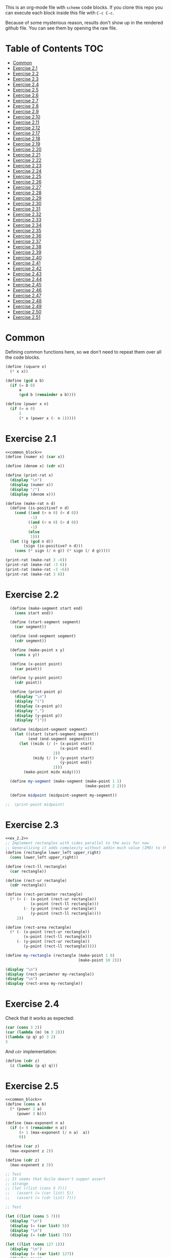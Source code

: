 #+PROPERTY: header-args    :exports both
This is an org-mode file with ~scheme~ code blocks. If you clone this repo you can execute each block inside this file with ~C-c C-c~.

Because of some mysterious reason, results don't show up in the rendered github file. You can see them by opening the raw file.

* Table of Contents :TOC:
- [[#common][Common]]
- [[#exercise-21][Exercise 2.1]]
- [[#exercise-22][Exercise 2.2]]
- [[#exercise-23][Exercise 2.3]]
- [[#exercise-24][Exercise 2.4]]
- [[#exercise-25][Exercise 2.5]]
- [[#exercise-26][Exercise 2.6]]
- [[#exercise-27][Exercise 2.7]]
- [[#exercise-28][Exercise 2.8]]
- [[#exercise-29][Exercise 2.9]]
- [[#exercise-210][Exercise 2.10]]
- [[#exercise-211][Exercise 2.11]]
- [[#exercise-212][Exercise 2.12]]
- [[#exercise-217][Exercise 2.17]]
- [[#exercise-218][Exercise 2.18]]
- [[#exercise-219][Exercise 2.19]]
- [[#exercise-220][Exercise 2.20]]
- [[#exercise-221][Exercise 2.21]]
- [[#exercise-222][Exercise 2.22]]
- [[#exercise-223][Exercise 2.23]]
- [[#exercise-224][Exercise 2.24]]
- [[#exercise-225][Exercise 2.25]]
- [[#exercise-226][Exercise 2.26]]
- [[#exercise-227][Exercise 2.27]]
- [[#exercise-228][Exercise 2.28]]
- [[#exercise-229][Exercise 2.29]]
- [[#exercise-230][Exercise 2.30]]
- [[#exercise-231][Exercise 2.31]]
- [[#exercise-232][Exercise 2.32]]
- [[#exercise-233][Exercise 2.33]]
- [[#exercise-234][Exercise 2.34]]
- [[#exercise-235][Exercise 2.35]]
- [[#exercise-236][Exercise 2.36]]
- [[#exercise-237][Exercise 2.37]]
- [[#exercise-238][Exercise 2.38]]
- [[#exercise-239][Exercise 2.39]]
- [[#exercise-240][Exercise 2.40]]
- [[#exercise-241][Exercise 2.41]]
- [[#exercise-242][Exercise 2.42]]
- [[#exercise-243][Exercise 2.43]]
- [[#exercise-244][Exercise 2.44]]
- [[#exercise-245][Exercise 2.45]]
- [[#exercise-246][Exercise 2.46]]
- [[#exercise-247][Exercise 2.47]]
- [[#exercise-248][Exercise 2.48]]
- [[#exercise-249][Exercise 2.49]]
- [[#exercise-250][Exercise 2.50]]
- [[#exercise-251][Exercise 2.51]]

* Common

Defining common functions here, so we don't need to repeat them over all the code blocks. 
#+NAME: common_block
#+BEGIN_SRC scheme
  (define (square x)
    (* x x))

  (define (gcd a b)
    (if (= b 0)
        a
        (gcd b (remainder a b))))

  (define (power x n)
    (if (= n 0)
        1
        (* x (power x (- n 1)))))
#+END_SRC


* Exercise 2.1
#+BEGIN_SRC scheme :noweb yes :results output
  <<common_block>>
  (define (numer x) (car x))

  (define (denom x) (cdr x))

  (define (print-rat x)
    (display "\n")
    (display (numer x))
    (display "/")
    (display (denom x)))

  (define (make-rat n d)
    (define (is-positive? n d)
      (cond ((and (> n 0) (< d 0))
             -1)
            ((and (< n 0) (> d 0))
             -1)
            (else
             1)))
    (let ((g (gcd n d))
          (sign (is-positive? n d)))
      (cons (* sign (/ n g)) (* sign (/ d g)))))

  (print-rat (make-rat 3 -6))
  (print-rat (make-rat -3 6))
  (print-rat (make-rat -3 -6))
  (print-rat (make-rat 3 6))

#+END_SRC

#+RESULTS:
: 
: -1/2
: -1/2
: 1/2
: 1/2

* Exercise 2.2

#+NAME: ex_2.2
#+BEGIN_SRC scheme :results output
  (define (make-segment start end)
    (cons start end))

  (define (start-segment segment)
    (car segment))

  (define (end-segment segment)
    (cdr segment))

  (define (make-point x y)
    (cons x y))

  (define (x-point point)
    (car point))

  (define (y-point point)
    (cdr point))

  (define (print-point p)
    (display "\n")
    (display "(")
    (display (x-point p))
    (display ",")
    (display (y-point p))
    (display ")"))

  (define (midpoint-segment segment)
    (let ((start (start-segment segment))
          (end (end-segment segment)))
      (let ((midx (/ (+ (x-point start)
                        (x-point end))
                     2))
            (midy (/ (+ (y-point start)
                        (y-point end))
                     2)))
        (make-point midx midy))))

  (define my-segment (make-segment (make-point 1 1)
                                   (make-point 2 2)))

  (define midpoint (midpoint-segment my-segment))

;;  (print-point midpoint)
#+END_SRC

#+RESULTS:
: 
: (3/2,3/2)

* Exercise 2.3

#+BEGIN_SRC scheme :noweb yes :results output
  <<ex_2.2>>
  ;; Implement rectangles with sides parallel to the axis for now
  ;; Generalizing it adds complexity without addin much value (IMO) to this exercise
  (define (rectangle lower_left upper_right)
    (cons lower_left upper_right))

  (define (rect-ll rectangle)
    (car rectangle))

  (define (rect-ur rectangle)
    (cdr rectangle))

  (define (rect-perimeter rectangle)
    (* (+ (- (x-point (rect-ur rectangle))
             (x-point (rect-ll rectangle)))
          (- (y-point (rect-ur rectangle))
             (y-point (rect-ll rectangle))))
       2))

  (define (rect-area rectangle)
    (* (- (x-point (rect-ur rectangle))
          (x-point (rect-ll rectangle)))
       (- (y-point (rect-ur rectangle))
          (y-point (rect-ll rectangle)))))

  (define my-rectangle (rectangle (make-point 1 0)
                                  (make-point 10 2)))

  (display "\n")
  (display (rect-perimeter my-rectangle))
  (display "\n")
  (display (rect-area my-rectangle))
#+END_SRC

#+RESULTS:
: 
: 22
: 18

* Exercise 2.4
Check that it works as expected:
#+BEGIN_SRC scheme
(car (cons 3 2))
(car (lambda (m) (m 3 2)))
((lambda (p q) p) 3 2)
3
#+END_SRC

And ~cdr~ implementation:
#+BEGIN_SRC scheme
  (define (cdr z)
    (z (lambda (p q) q)))
#+END_SRC

* Exercise 2.5

#+BEGIN_SRC scheme :noweb yes :results output
  <<common_block>>
  (define (cons a b)
    (* (power 2 a)
       (power 3 b)))

  (define (max-exponent n a)
    (if (= 0 (remainder n a))
        (+ 1 (max-exponent (/ n a)  a))
        0))

  (define (car z)
    (max-exponent z 2))

  (define (cdr z)
    (max-exponent z 3))

  ;; Test
  ;; It seems that Guile doesn't suppor assert
  ;; strange
  ;; (let ((list (cons 5 7)))
  ;;   (assert (= (car list) 5))
  ;;   (assert (= (cdr list) 7)))

  ;; Test

  (let ((list (cons 5 7)))
    (display "\n")
    (display (= (car list) 5))
    (display "\n")
    (display (= (cdr list) 7)))

  (let ((list (cons 127 1)))
    (display "\n")
    (display (= (car list) 127))
    (display "\n")
    (display (= (cdr list) 1)))

  (let ((list (cons 21 32)))
    (display "\n")
    (display (= (car list) 21))
    (display "\n")
    (display (= (cdr list) 32)))
#+END_SRC

#+RESULTS:
: 
: #t
: #t
: #t
: #t
: #t
: #t

* Exercise 2.6

Let's start by evaluating ~(add-1 zero)~
#+BEGIN_SRC scheme
(add-1 zero)
(lambda (f) (lambda (x) (f ((zero f) x))))
#+END_SRC

And evaluating ~(zero f)~

#+BEGIN_SRC scheme
(zero f)
(lambda (f) (lambda (x) x))
(lambda (x) x)
#+END_SRC

Substituting:

#+BEGIN_SRC scheme
(lambda (f) (lambda (x) (f x)))
#+END_SRC

So one is:
#+BEGIN_SRC scheme
(define one (lambda (f) (lambda (x) (f x))))
#+END_SRC

Similarly if we evaluate ~(add-1 1)~, the number two will be:

#+BEGIN_SRC scheme
(define two (lambda (f) (lambda (x) (f (f x)))))
#+END_SRC

We can see that a number N is defined by a lambda expression in which a lambda function is applied N times to another lambda expression.

* Exercise 2.7
#+NAME: ex_2.7
#+BEGIN_SRC scheme
  (define (make-interval a b)
    (cons a b))

  (define (upper-bound interval)
    (cdr interval))

  (define (lower-bound interval)
    (car interval))

  (define (add-interval x y)
    (make-interval (+ (lower-bound x) (lower-bound y))
                   (+ (upper-bound x) (upper-bound y))))

  (define (mul-interval x y)
    (let ((p1 (* (lower-bound x) (lower-bound y)))
          (p2 (* (lower-bound x) (upper-bound y)))
          (p3 (* (upper-bound x) (lower-bound y)))
          (p4 (* (upper-bound x) (upper-bound y))))
      (make-interval (min p1 p2 p3 p4)
                     (max p1 p2 p3 p4))))

  (define (div-interval x y)
    (mul-interval x
                  (make-interval (/ 1.0 (upper-bound y))
                                 (/ 1.0 (lower-bound y)))))
#+END_SRC

#+RESULTS: ex_2.7
: #<unspecified>

* Exercise 2.8

#+BEGIN_SRC scheme :noweb yes :results output
  <<ex_2.7>>
  (define (sub-interval x y)
    (make-interval (- (lower-bound x) (upper-bound y))
                   (- (upper-bound x) (lower-bound y))))

  (display (sub-interval (make-interval 3 4)
                         (make-interval 0 2)))
#+END_SRC

#+RESULTS:
: (1 . 4)

* Exercise 2.9

In the case of addition and substraction, let's say we have two intervals: ~[x1, x2], [y1, y2]~

#+BEGIN_SRC
z = x + y = [x1+y1, x2+y2]
z2-z1 = x2-x1 + y2-y1 = width 1 + width 2

z = x - y = [x1-y2, x2-y1]
z2-z1 = x2-x1 + y2-y1 = width 1 + width 2
#+END_SRC

If it were a function of only the widths for multiplication and division, we would expect the resulting width to be the same for operations with same width input. We see that's not the case.

#+BEGIN_SRC scheme :noweb yes :results output
  <<ex_2.7>>

  (display "Mult\n")
  (display (mul-interval (make-interval 0 3)
                         (make-interval 2 7)))
  (display "\n")
  (display (mul-interval (make-interval 10 13)
                         (make-interval 0 5)))
  (display "\n")
  (display "Div\n")
  (display (div-interval (make-interval 1 3)
                         (make-interval 2 7)))
  (display "\n")
  (display (div-interval (make-interval 10 12)
                         (make-interval 1 6)))
#+END_SRC

#+RESULTS:
: Mult
: (0 . 21)
: (0 . 65)
: Div
: (0.14285714285714285 . 1.5)
: (1.6666666666666665 . 12.0)

* Exercise 2.10
#+BEGIN_SRC scheme :noweb yes :results output
  <<ex_2.7>>
  (define (div-interval x y)
    (if (< (* (lower-bound y) (upper-bound y)) 
           0)
        (error "Interval contains 0")
        (mul-interval x
                      (make-interval (/ 1.0 (upper-bound y))
                                     (/ 1.0 (lower-bound y))))))

  (display (div-interval (make-interval 10 12)
                         (make-interval 1 6)))
  (display "\n")
  (display (div-interval (make-interval 10 12)
                         (make-interval -2 6)))


#+END_SRC

#+RESULTS:
: ice-9/boot-9.scm:1669:16: In procedure raise-exception:
: Interval contains 0
: 
: Entering a new prompt.  Type `,bt' for a backtrace or `,q' to continue.
: scheme@(guile-user) [1]> 

* Exercise 2.11
We can construct a table with all the different possibilities. Here 0 means >= 0, 1 means < 0

| xl | xh | yl | yh |
|----+----+----+----|
|  0 |  0 |  0 |  0 |
|  0 |  0 |  0 |  1 |
|  0 |  0 |  1 |  0 |
|  0 |  0 |  1 |  1 |
|  0 |  1 |  0 |  0 |
|  0 |  1 |  0 |  1 |
|  0 |  1 |  1 |  0 |
|  0 |  1 |  1 |  1 |
|  1 |  0 |  0 |  0 |
|  1 |  0 |  0 |  1 |
|  1 |  0 |  1 |  0 |
|  1 |  0 |  1 |  1 |
|  1 |  1 |  0 |  0 |
|  1 |  1 |  0 |  1 |
|  1 |  1 |  1 |  0 |
|  1 |  1 |  1 |  1 |

But we have 16 cases, not 9 as Ben suggested. If we assume that the lower bound of an interval is less than the upper bound (which we have been doing so far), we can eliminate some of this cases, ending up with 9:

| xl | xh | yl | yh |
|----+----+----+----|
|  0 |  0 |  0 |  0 |
|  0 |  0 |  1 |  0 |
|  0 |  0 |  1 |  1 |
|  1 |  0 |  0 |  0 |
|  1 |  0 |  1 |  0 |
|  1 |  0 |  1 |  1 |
|  1 |  1 |  0 |  0 |
|  1 |  1 |  1 |  0 |
|  1 |  1 |  1 |  1 |

Having this, we can now each bound with only two multiplications (one for the lower bound, one for the upper bound), except for the case ~|  1 |  0 |  1 |  0 |~.

In this case need to test two different results for the lower bound, and the upper bound. Our final procedure is:

#+BEGIN_SRC scheme :noweb yes :results output
  <<ex_2.7>>
  (define (mul-interval x y)
    (let ((xl (lower-bound x))
          (xu (upper-bound x))
          (yl (lower-bound y))
          (yu (upper-bound y)))
      (cond ((and (>= xl 0)
                  (>= xu 0)
                  (>= yl 0)
                  (>= yu 0))
             (make-interval (* xl yl) (* xu yu)))
            ((and (>= xl 0)
                  (>= xu 0)
                  (< yl 0)
                  (>= yu 0))
             (make-interval (* xu yl) (* xu yu)))
            ((and (>= xl 0)
                  (>= xu 0)
                  (< yl 0)
                  (< yu 0))
             (make-interval (* xu yl) (* xl yu)))
            ((and (< xl 0)
                  (>= xu 0)
                  (>= yl 0)
                  (>= yu 0))
             (make-interval (* xl yl) (* xu yu)))
            ((and (< xl 0)
                  (>= xu 0)
                  (< yl 0)
                  (>= yu 0))
             (let ((l1 (* xl yu))
                   (l2 (* xu yl))
                   (u1 (* xl yl))
                   (u2 (* xu yu)))
               (make-interval (min l1 l2)
                              (max u1 u2))))
            ((and (< xl 0)
                  (>= xu 0)
                  (< yl 0)
                  (< yu 0))
             (make-interval (* xu yl) (* xl yu)))
            ((and (< xl 0)
                  (< xu 0)
                  (>= yl 0)
                  (>= yu 0))
             (make-interval (* xl yu) (* xu yl)))
            ((and (< xl 0)
                  (< xu 0)
                  (< yl 0)
                  (>= yu 0))
             (make-interval (* xl yu) (* xu yl)))
            ((and (< xl 0)
                  (< xu 0)
                  (< yl 0)
                  (< yu 0))
             (make-interval (* xu yu) (* xl yl))))))

  (display (mul-interval (make-interval -1 10)
                         (make-interval -2 3)))
#+END_SRC

#+RESULTS:
: (-20 . 30)

* Exercise 2.12
#+NAME: ex_2.12
#+BEGIN_SRC scheme :noweb yes
  <<ex_2.7>>
  (define (make-center-width c w)
    (make-interval (- c w) (+ c w)))

  (define (center i)
    (/ (+ (lower-bound i) (upper-bound i)) 2))

  (define (width i)
    (/ (- (upper-bound i) (lower-bound i)) 2))

  (define (make-center-percent c t)
    (make-interval (* c (- 1 (/ t 100)))
                   (* c (+ 1 (/ t 100)))))

  (define (percent i)
    (* (/ (width i) (center i)) 100))
#+END_SRC

* Exercise 2.17
#+BEGIN_SRC scheme
  (define (last-pair list)
    (if (null? (cdr list))
        (car list)
        (last-pair (cdr list))))

  (last-pair (list 23 72 149 34))
#+END_SRC

#+RESULTS:
: 34

* Exercise 2.18

#+BEGIN_SRC scheme 
    (define (reverse items)
      (if (null? items)
          items
          (append (reverse (cdr items)) 
                  (list (car items)))))

  (reverse (list 1 4 9 16 25))
#+END_SRC

#+RESULTS:
| 25 | 16 | 9 | 4 | 1 |

* Exercise 2.19
#+BEGIN_SRC scheme

  (define (except-first-denomination coin-values)
    (cdr coin-values))

  (define (first-denomination coin-values)
    (car coin-values))

  (define (no-more? coin-values)
    (null? coin-values))

  (define (cc amount coin-values)
    (cond ((= amount 0) 1)
          ((or (< amount 0) (no-more? coin-values)) 0)
          (else
           (+ (cc amount
                  (except-first-denomination coin-values))
              (cc (- amount
                     (first-denomination coin-values))
                  coin-values)))))


  (define us-coins (list 50 25 10 5 1))
  (define us-coins-r (list 1 5 10 25 50))

  (define uk-coins (list 100 50 20 10 5 2 1 0.5))



 (cc 100 us-coins)

#+END_SRC

#+RESULTS:
: 292

* Exercise 2.20
Dotted-tail notation. Arbitrary number  of arguments
#+BEGIN_SRC scheme
  (define (same-parity . input)
    (define (same-parity-helper parity result input)
      (cond ((null? input)
             result)
            ((= (remainder (car input) 2) parity)
             (same-parity-helper parity
                                 (append result (list (car input)))
                                 (cdr input)))
            ((same-parity-helper parity
                                 result
                                 (cdr input)))))

    (same-parity-helper (remainder (car input) 2)
                        (list (car input))
                        (cdr input)))
  (same-parity 2 3 4 5 6 7 10)
#+END_SRC

#+RESULTS:
| 2 | 4 | 6 | 10 |

* Exercise 2.21

Without map:
#+BEGIN_SRC scheme
  (define (square-list items)
    (if (null? items)
        '()
        (cons (* (car items) (car items))
              (square-list (cdr items)))))
  (square-list (list 1 2 3 4))
#+END_SRC

#+RESULTS:
| 1 | 4 | 9 | 16 |

With map:
#+BEGIN_SRC scheme
  (define (square-list items)
    (map (lambda (x) (* x x))
         items))
  (square-list (list 1 2 3 4))
#+END_SRC

#+RESULTS:
| 1 | 4 | 9 | 16 |

* Exercise 2.22

The first implementation produces the answer in the reversed order becasue we keep are adding the square car of the list and adding it to the answer, and then iterating over the cdr of the list.

#+BEGIN_SRC scheme
  (define (square x)
    (* x x))
  (define (square-list items)
    (define (iter things answer)
      (if (null? things)
          answer
          (iter (cdr things)
                (cons answer
                      (square (car things))))))
    (iter items '()))
    (square-list (list 1 2 3 4))
#+END_SRC

This will produce:
((((() . 1) . 4) . 9) . 16)

The reason is that now with cons we are not construction a correct list.
In the first iteration we create a pair ('() . 1). Then we make this the first element of the next pair, (('() . 1) . 4), and so on.
This construction has the form:

(cons (cons (cons nil 1) 4) 9)...

When a correct list has the form (abbreviated to 9 elements):
(cons 1 (cons 4 (cons 9 nil))) 

* Exercise 2.23

#+BEGIN_SRC scheme :results output
  (define (for-each proc items)
    (cond ((null? items)
           #t)
          ((proc (car items))
           (for-each proc (cdr items)))))

  (for-each (lambda (x) (display "\n") (display x))
            (list 57 321 88))
#+END_SRC

#+RESULTS:
: 
: 57
: 321
: 88

* Exercise 2.24
Result:
#+BEGIN_SRC 
(1 (2 (3 4)))
#+END_SRC

Box pointer structure
#+BEGIN_SRC 
(1 (2 (3 4))
             +---+---+                  +---+---+     +---+---+
        ---->| * | *-+----------------->| * | *-+---->| * | / |
             +---+---+                  +---+---+     +---+---=
               |                          |             |
               V                          V             V
             +---+                      +---+   (3 4) +---+---+    +---+---+
             | 1 |                      | 2 |     --->| * | *-+--->| * | / |
             +---+                      +---+         +---+---+    +---+---+
                                                        |            |
                                                        V            V
                                                      +---+        +---+
                                                      | 3 |        | 4 |
                                                      +---+        +---+
#+END_SRC

Tree structure
#+BEGIN_SRC 
            (1 (2 (3 4)))
                /\
               /  \
              1  (2 (3 4))
                   /\
                  /  \
                 2  (3 4)
                     /\
                    3  4
#+END_SRC

* Exercise 2.25
#+BEGIN_SRC scheme
(define list1 (list 1 3 (list 5 7) 9))
(car (cdr (car (cdr (cdr list1)))))

(define list2 (list (list 7)))
(car (car list2))

(define list3 (list 1 (list 2 (list 3 (list 4 (list 5 (list 6 7)))))))
(car (cdr (car (cdr (car (cdr (car (cdr (car (cdr (car (cdr list3))))))))))))
#+END_SRC

* Exercise 2.26

#+BEGIN_SRC 
(append x y)
(1 2 3 4 5 6)
#+END_SRC

#+BEGIN_SRC 
(cons x y)
((1 2 3) 4 5 6)
#+END_SRC

#+BEGIN_SRC 
(list x y)
((1 2 3) (4 5 6))
#+END_SRC

* Exercise 2.27

~deep-reverse~ is similar to ~reverse~, from exercise 2.18. The only difference is that if one of the branches is a tree (this is, a pair), we recursively apply it to those elements as well, to reverse them within the subtree.

#+BEGIN_SRC scheme 
  (define (deep-reverse items)
    (cond ((null? items)
           items)
          ((pair? (car items))
           (append (deep-reverse (cdr items)) 
                   (list (deep-reverse (car items)))))
          ((append (deep-reverse (cdr items)) 
                   (list (car items))))))

  (define x (list (list 1 2) (list 3 4) 5 6 ))
  (deep-reverse x)
#+END_SRC

#+RESULTS:
| 6 | 5 | (4 3) | (2 1) |

* Exercise 2.28

#+NAME: fringe
#+BEGIN_SRC scheme
  (define (fringe items)
    (cond ((null? items)
           items)
          ((not (pair? items))
           (list items))
          ((append (fringe (car items))
                   (fringe (cdr items))))))


  (define x (list (list 1 2) (list 3 4)))

  (fringe x)
#+END_SRC
#+RESULTS:
| 1 | 2 | 3 | 4 |

* Exercise 2.29

#+NAME: mobile_basics
#+BEGIN_SRC scheme
  (define (make-mobile left right)
    (list left right))
  (define (make-branch length structure)
    (list length structure))

  (define (left-branch mobile)
    (list-ref mobile 0))
  (define (right-branch mobile)
    (list-ref mobile 1))
  (define (branch-length branch)
    (list-ref branch 0))
  (define (branch-structure branch)
    (list-ref branch 1))

  (define (total-weight mobile)
    (if (not (pair? mobile))
        mobile
        (+ (total-weight (branch-structure (left-branch mobile)))
           (total-weight (branch-structure (right-branch mobile))))))



  (define my-mobile (make-mobile (make-branch 2 3)
                                 (make-branch 1 (make-mobile (make-branch 1 2)
                                                             (make-branch 3 5)))))
  (total-weight my-mobile)

#+END_SRC

#+RESULTS:
: 10

#+BEGIN_SRC scheme :noweb yes :results output
  <<mobile_basics>>

  (define (is-balanced? mobile)  
    (if (not (pair? mobile))
        #t
        (let ((mobile-right-branch (right-branch mobile))
              (mobile-left-branch (left-branch mobile)))
          (and (= (* (total-weight (branch-structure mobile-left-branch))
                     (branch-length mobile-left-branch))
                  (* (total-weight (branch-structure mobile-right-branch))
                     (branch-length mobile-right-branch)))
               (is-balanced? (branch-structure mobile-left-branch))
               (is-balanced? (branch-structure mobile-right-branch))))))

  (define my-mobile (make-mobile (make-branch 2 3)
                                 (make-branch 1 (make-mobile (make-branch 1 2)
                                                             (make-branch 3 5)))))
  (display (is-balanced? my-mobile))

  (define my-mobile-balanced (make-mobile (make-branch 2 3)
                                          (make-branch 1 (make-mobile (make-branch 1 2)
                                                                      (make-branch 0.5 4)))))
  (display "\n")
  (display (is-balanced? my-mobile-balanced))
#+END_SRC

#+RESULTS:
: #f
: #t

If we changed the constructors from ~list~ to ~cons~, we'd need to change the accesors and the pair? check at the programs. Maybe create a ~is-weight?~ procedure so we don't depend on the internal representation of the mobile.

* Exercise 2.30
Direct implementation:
#+BEGIN_SRC scheme
  (define (square-tree tree)
    (cond ((null? tree) '())
          ((not (pair? tree)) (* tree tree))
          (else (cons (square-tree (car tree))
                      (square-tree (cdr tree))))))

  (square-tree
   (list 1
         (list 2 (list 3 4) 5)
         (list 6 7)))
#+END_SRC

#+RESULTS:
| 1 | (4 (9 16) 25) | (36 49) |

Map implementation:
#+BEGIN_SRC scheme
  (define (square-tree tree)
    (map (lambda (sub-tree)
           (if (not (pair? sub-tree))
               (* sub-tree sub-tree)
               (square-tree sub-tree)))
         tree))
  (square-tree
   (list 1
         (list 2 (list 3 4) 5)
         (list 6 7)))

#+END_SRC

#+RESULTS:
| 1 | (4 (9 16) 25) | (36 49) |

* Exercise 2.31
#+BEGIN_SRC scheme
  (define (square x)
    (* x x))
  
(define (tree-map proc tree)
    (map (lambda (sub-tree)
           (if (not (pair? sub-tree))
               (proc sub-tree)
               (tree-map proc sub-tree)))
         tree))


  (define (square-tree tree) (tree-map square tree))
  (square-tree
   (list 1
         (list 2 (list 3 4) 5)
         (list 6 7)))
#+END_SRC

#+RESULTS:
| 1 | (4 (9 16) 25) | (36 49) |

* Exercise 2.32

We start by specifying that the subsets of an empty set, is the empty set: ~(())~

Then, the other insight is that the subsets can be obtained by:
- Getting the subsets of the set minus one element (~let ((rest (substes (cdr s))))...~)
- And adding the element to every subset we obtained (also including the subsets without the element)

For example, let's say que have ~(1 2 3)~

If we find the subsets of ~(2 3)~ we have: ~(() (2) (3) (2 3))~
Now if we add 1 to those subsets ~((1) (1 2) (1 3) (1 2 3))~
Putting all together ~(() (2) (3) (2 3) (1) (1 2) (1 3) (1 2 3))~

#+BEGIN_SRC scheme
  (define (subsets s)
    (if (null? s)
        (list '())
        (let ((rest (subsets (cdr s))))
          (append rest
                  (map
                   (lambda (l) (cons (car s) l))
                   rest)))))

  (subsets (list 1 2 3))
#+END_SRC

#+RESULTS:
|---+---+---|
| 3 |   |   |
| 2 |   |   |
| 2 | 3 |   |
| 1 |   |   |
| 1 | 3 |   |
| 1 | 2 |   |
| 1 | 2 | 3 |

* Exercise 2.33
#+NAME: sequence_procs
#+BEGIN_SRC scheme
  (define (accumulate op initial sequence)
    (if (null? sequence)
        initial
        (op (car sequence)
            (accumulate op initial (cdr sequence)))))

  (define (filter predicate sequence)
    (cond ((null? sequence) '())
          ((predicate (car sequence))
           (cons (car sequence)
                 (filter predicate (cdr sequence))))
          (else (filter predicate (cdr sequence)))))
  (define (enumerate-interval low high)
    (if (> low high)
        '()
        (cons low (enumerate-interval (+ low 1) high))))
#+END_SRC

#+BEGIN_SRC scheme :noweb yes :results output
  <<sequence_procs>>

  (define (map p sequence)
    (accumulate (lambda (x y) (cons (p x) y)) '() sequence))

  (define (append seq1 seq2)
    (accumulate cons seq2 seq1))

  (define (length sequence)
    (accumulate (lambda (x y) (+ y 1)) 0 sequence))

  (display (map (lambda (x) (+ 2 x)) (list 1 2 3)))
  (display "\n")
  (display (append (list 1 2 3) (list 4 5 6)))
  (display "\n")
  (display (length (list 1 2 3 4 5)))

#+END_SRC

#+RESULTS:
: (3 4 5)
: (1 2 3 4 5 6)
: 5

* Exercise 2.34
Evaluate polynomial with Horner's rule:

#+BEGIN_SRC scheme :noweb yes
  <<sequence_procs>>

  (define (horner-eval x coefficient-sequence)
    (accumulate (lambda (this-coeff higher-terms)
                  (+ this-coeff
                     (* x higher-terms)))
                0
                coefficient-sequence))

  ;; 1 + 3x + 5x^3 + x^5 at x = 2
  (horner-eval 2 (list 1 3 0 5 0 1))
#+END_SRC

#+RESULTS:
: 79

* Exercise 2.35

With ~fringe~ (~enumerate-tree~) it's easy to do. Not sure how ~map~ (hint) helps here.

#+BEGIN_SRC scheme :noweb yes
  <<fringe>>
  <<sequence_procs>>
  (define (count-leaves t)
    (accumulate (lambda (x y) (+ 1 y)) 0 (fringe t)))

  (define x (list (list 1 2) (list 3 4)))
  (count-leaves x)
#+END_SRC

#+RESULTS:
: 4

* Exercise 2.36

#+NAME: accumulate-n
#+BEGIN_SRC scheme :noweb yes
  <<sequence_procs>>
  (define (accumulate-n op init seqs)
    (if (null? (car seqs))
        '()
        (cons (accumulate op init (map (lambda (x) (car x))
                                       seqs))
              (accumulate-n op init (map (lambda (x) (cdr x))
                                         seqs)))))


  (define s (list (list 1 2 3) (list 4 5 6) (list 7 8 9) (list 10 11 12)))

  (accumulate-n + 0 s)
#+END_SRC

#+RESULTS:
| 22 | 26 | 30 |

* Exercise 2.37

#+BEGIN_SRC scheme :noweb yes :results output
  <<sequence_procs>>
  <<accumulate-n>>

  (define (dot-product v w)
    (accumulate + 0 (map * v w)))

  (define (matrix-*-vector m v)
    (map (lambda (mvec) (dot-product mvec v))  m))

  (define (transpose mat)
    (accumulate-n cons '() mat))

  (define (matrix-*-matrix m n)
    (let ((cols (transpose n)))
      (map (lambda (mvec) (matrix-*-vector cols mvec)) m)))

  (define m (list (list 1 2 3 4) (list 4 5 6 6) (list 6 7 8 9)))
  (define square-m (list (list 1 2 3) (list 4 5 6) (list 7 8 9)))
  (define v (list 7 5 3 1))

  (display "matrix * vector\n")
  (display (matrix-*-vector m v))
  (display "\ntranspose\n")
  (display (transpose m))
  (display "\nmatrix*matrix\n")
  (display (matrix-*-matrix square-m square-m))
#+END_SRC

#+RESULTS:
: matrix * vector
: (30 77 110)
: transpose
: ((1 4 6) (2 5 7) (3 6 8) (4 6 9))
: matrix*matrix
: ((30 36 42) (66 81 96) (102 126 150))

* Exercise 2.38

#+NAME: fold-left
#+BEGIN_SRC scheme :noweb yes :results output
  <<sequence_procs>>

  (define (fold-left op initial sequence)
    (define (iter result rest)
      (if (null? rest)
          result
          (iter (op result (car rest))
                (cdr rest))))
    (iter initial sequence))

  (display (accumulate / 1 (list 1 2 3)))
  (display "\n")
  (display (fold-left / 1 (list 1 2 3)))
  (display "\n")
  (display (accumulate list '() (list 1 2 3)))
  (display "\n")
  (display (fold-left list '() (list 1 2 3)))
  (display "\n")
  (display (accumulate + 3 (list 1 2 3)))
  (display "\n")
  (display (fold-left + 3 (list 1 2 3)))
  (display "\n")
  (display (accumulate * 0.5 (list 1 2 3)))
  (display "\n")
  (display (fold-left * 0.5 (list 1 2 3)))
  (display "\n")
#+END_SRC

#+RESULTS: fold-left
: 3/2
: 1/6
: (1 (2 (3 ())))
: (((() 1) 2) 3)
: 9
: 9
: 3.0
: 3.0

#+BEGIN_SRC
(fold-right / 1 (list 1 2 3))
(/ 1 (fold-right / 1 (list 2 3))
(/ 1 (/ 2 (fold-right / 1 (list 3))))
(/ 1 (/ 2 (/ 3 (accumulate / 1 '()))))
(/ 1 (/ 2 (/ 3 1)))
;; 1 / (2 / (3 /1))
;; 1 op (2 op (3 op initial))

(fold-left / 1 (list 1 2 3))
(iter 1 (list 1 2 3))
(iter (/ 1 1) (list 2 3))
(iter (/ (/ 1 1) 2) (list 3))
(iter (/ (/ (/1 1) 2) 3) '())
(/ (/ (/1 1) 2) 3)
;; ((1/1) / 2) /3
;; ((1 op initial) op 2) op 3
#+END_SRC

We need 2 properties:
- Commutativity, because the initial value can be applied to the first or last element of the list
- Associativity, because the order in which we perform the operations changes between fold-left and fold-right

An example of an ~op~ that would satisfy this is ~+~

* Exercise 2.39

First, trying to understand that flatmap and lambda func:

#+BEGIN_SRC scheme :noweb yes
  <<sequence_procs>>
  (define (enumerate-interval low high)
    (if (> low high)
        '()
        (cons low (enumerate-interval (+ low 1) high))))


  (accumulate append
              '()
              (map (lambda (i)
                     (map (lambda (j) (list i j))
                          (enumerate-interval 1 (- i 1))))
                   (enumerate-interval 1 10)))

  (enumerate-interval 1 10)

  (map (lambda (i)
         (map (lambda (j) (list i j))
              (enumerate-interval 1 (- i 1))))
       (enumerate-interval 1 10))
#+END_SRC

#+RESULTS:
|--------+--------+--------+--------+--------+--------+--------+--------+--------|
| (2 1)  |        |        |        |        |        |        |        |        |
| (3 1)  | (3 2)  |        |        |        |        |        |        |        |
| (4 1)  | (4 2)  | (4 3)  |        |        |        |        |        |        |
| (5 1)  | (5 2)  | (5 3)  | (5 4)  |        |        |        |        |        |
| (6 1)  | (6 2)  | (6 3)  | (6 4)  | (6 5)  |        |        |        |        |
| (7 1)  | (7 2)  | (7 3)  | (7 4)  | (7 5)  | (7 6)  |        |        |        |
| (8 1)  | (8 2)  | (8 3)  | (8 4)  | (8 5)  | (8 6)  | (8 7)  |        |        |
| (9 1)  | (9 2)  | (9 3)  | (9 4)  | (9 5)  | (9 6)  | (9 7)  | (9 8)  |        |
| (10 1) | (10 2) | (10 3) | (10 4) | (10 5) | (10 6) | (10 7) | (10 8) | (10 9) |


Let's try the permutation example
#+NAME: permutation
#+BEGIN_SRC scheme :noweb yes
  <<sequence_procs>>
  (define (flatmap proc seq)
    (accumulate append '() (map proc seq)))

  (define (remove element seq)
    (filter (lambda (x) (not (= x element)))
            seq))

  (define (permutations s)
    (if (null? s)                    ; empty set?
        (list '())                   ; sequence containing empty set
        (flatmap (lambda (x)
                   (map (lambda (p) (cons x p))
                        (permutations (remove x s))))
                 s)))
  (permutations '(3 1 2))
#+END_SRC

#+RESULTS: permutation
| 3 | 1 | 2 |
| 3 | 2 | 1 |
| 1 | 3 | 2 |
| 1 | 2 | 3 |
| 2 | 3 | 1 |
| 2 | 1 | 3 |

* Exercise 2.40

#+NAME: unique-pairs
#+BEGIN_SRC scheme :noweb yes
  <<sequence_procs>> ;; for enumerate-interval
  <<permutation>>  ;; for flatmap
  (define (unique-pairs n)
    (flatmap (lambda (j)
               (map (lambda (i) (list j i))
                    (enumerate-interval 1 (- j  1))))
             (enumerate-interval 1 n)))

  (unique-pairs 4)
#+END_SRC

We have ~(n choose 2)~ possible pairs
#+RESULTS: unique-pairs
| 2 | 1 |
| 3 | 1 |
| 3 | 2 |
| 4 | 1 |
| 4 | 2 |
| 4 | 3 |

* Exercise 2.41

#+BEGIN_SRC scheme :noweb yes
  <<sequence_procs>>
  <<permutation>>

  (define (unique-triples n)
    (flatmap (lambda (i)
               (flatmap (lambda (j)
                          (map (lambda (k) (list i j k))
                               (enumerate-interval 1 (- j 1))))
                (enumerate-interval 1 (- i 1))))
    (enumerate-interval 1 n)))

  (define (make-triple-sum triple)
    (list (car triple) (cadr triple) (caddr triple) (+ (car triple) (cadr triple) (caddr triple))))

  (define (sum-to-s triple s)
    (= (+ (car triple) (cadr triple) (caddr triple)) s))

  (define (triple-sum-to-s n s)
    (map make-triple-sum
         (filter (lambda (x) (sum-to-s x s))
                 (unique-triples n))))

  (triple-sum-to-s 7 12)
#+END_SRC

#+RESULTS:
| 5 | 4 | 3 | 12 |
| 6 | 4 | 2 | 12 |
| 6 | 5 | 1 | 12 |
| 7 | 3 | 2 | 12 |
| 7 | 4 | 1 | 12 |

* Exercise 2.42

Interesting! I remember solving on this problem on assembler back in my college days.

#+NAME: queens
#+BEGIN_SRC scheme :noweb yes
  <<sequence_procs>>
  <<permutation>>

  ;; Ended up spending 2 hours debugging my program because I was creating a list with an empty list:
  ;; (list '())
  ;; So far this is the biggest drawback I see to Lisp. Backtrace is very unhelpful
  (define empty-board '() )

  (define (adjoin-position row column rest)
    (cons (list row column) rest))

  (define (get-row queen)
    (car queen))

  (define (get-column queen)
    (cadr queen))

  (define (same-column? first_queen second_queen)
    (= (get-column first_queen) (get-column second_queen)))

  (define (same-row? first_queen second_queen)
    (= (get-row first_queen) (get-row second_queen)))

  (define (same-diagonal? first_queen second_queen)
    (or (= (+ (get-row first_queen) (get-column first_queen))
           (+ (get-row second_queen) (get-column second_queen)))
        (= (- (get-row first_queen) (get-column first_queen))
           (- (get-row second_queen) (get-column second_queen)))))


  (define (safe? column queens)
    ;; I probably can extract these 2 into methods...
    (let ((queen (car (filter (lambda (queen) (= (get-column queen) column)) queens)))
          (rest (filter (lambda (queen) (not (= (get-column queen) column))) queens)))
      (cond ((null? rest) #t)
            ;; Check if all the checks are False by using accumulate
            (else (not (accumulate (lambda (x y) (or x y)) #f 
                             (map (lambda (comp-queen) (or (same-column? queen comp-queen)
                                                           (same-row? queen comp-queen)
                                                           (same-diagonal? queen comp-queen)))
                                  rest)))))))

  (define (queens board-size)
    (define (queen-cols k)
      (if (= k 0)
          (list empty-board)
          (filter
           (lambda (positions) (safe? k positions))
           (flatmap
            (lambda (rest-of-queens)
              (map (lambda (new-row)
                     (adjoin-position new-row k rest-of-queens))
                   (enumerate-interval 1 board-size)))
            (queen-cols (- k 1))))))
    (queen-cols board-size))

  (queens 6)
#+END_SRC

#+RESULTS: queens
| (5 6) | (3 5) | (1 4) | (6 3) | (4 2) | (2 1) |
| (4 6) | (1 5) | (5 4) | (2 3) | (6 2) | (3 1) |
| (3 6) | (6 5) | (2 4) | (5 3) | (1 2) | (4 1) |
| (2 6) | (4 5) | (6 4) | (1 3) | (3 2) | (5 1) |

Result:
| (5 6) | (3 5) | (1 4) | (6 3) | (4 2) | (2 1) |
| (4 6) | (1 5) | (5 4) | (2 3) | (6 2) | (3 1) |
| (3 6) | (6 5) | (2 4) | (5 3) | (1 2) | (4 1) |
| (2 6) | (4 5) | (6 4) | (1 3) | (3 2) | (5 1) |

* Exercise 2.43
These are my current thoughts of this:
In the original proc we call flat map every time over a board 1 square smaller than the previous iteration. Being the size of the board n:

#+BEGIN_SRC
O(n*(n-1)*(n-2)...) = O(n!)
#+END_SRC


In the new proc, que call it over every flatmap iteration. If we had a board of size 2 we would have:

#+BEGIN_SRC
O(f(1)) = 1
O(f(2)) = 2*(2*O(1)) = O(2*(2*1))=O(2^2)
#+END_SRC

Size 3:

#+BEGIN_SRC
O(3*(3*(2*(2*1)))) = O(3^3*2^2) ~ O(3^3)
#+END_SRC

Finally, for a board of size n:

#+BEGIN_SRC
O(n*(n*((n-1)*(n-1)...) = O(n^n*(n-1)^(n-1)...)~ O(n^n)
#+END_SRC

* Exercise 2.44

#+BEGIN_SRC scheme
  (define (up-split painter n)
    (if (= n 0)
        painter
        (let ((smaller (up-split painter (- n 1))))
          (below painter (beside smaller smaller)))))
#+END_SRC

* Exercise 2.45
#+BEGIN_SRC scheme
  (define (split painter-pos smaller-pos)
    (lambda (painter n)
          (if (= n 0)
          painter
          (let ((smaller (split painter (- n 1))))
            (painter-pos painter (smaller-pos smaller smaller))))))

  (define right-split (split beside below))
  (define up-split (split below beside))
#+END_SRC

* Exercise 2.46
#+NAME: vectors
#+BEGIN_SRC scheme :results output
  (define (make-vect x y)
    (cons x y))

  (define (xcor-vect vect)
    (car vect))

  (define (ycor-vect vect)
    (cdr vect))
  (define (add-vect vect1 vect2)
    (make-vect (+ (xcor-vect vect1)
                  (xcor-vect vect2))
               (+ (ycor-vect vect1)
                  (ycor-vect vect2))))

  (define (sub-vect vect1 vect2)
    (make-vect (- (xcor-vect vect1)
                  (xcor-vect vect2))
               (- (ycor-vect vect1)
                  (ycor-vect vect2))))

  (define (scale-vect s vect)
    (make-vect (* s (xcor-vect vect))
               (* s (ycor-vect vect))))

  (define vector-1 (make-vect 2 7))
  (define vector-2 (make-vect 3 5))

  (display (add-vect vector-1 vector-2))
  (display "\n")
  (display (sub-vect vector-1 vector-2))
  (display "\n")
  (display (scale-vect 3 vector-1))
  (display "\n")

  (define (frame-coord-map frame)
    (lambda (v)
      (add-vect
       (origin-frame frame)
       (add-vect (scale-vect (xcor-vect v)
                             (edge1-frame frame))
                 (scale-vect (ycor-vect v)
                             (edge2-frame frame))))))

#+END_SRC

#+RESULTS:
: (5 . 12)
: (-1 . 2)
: (6 . 21)

* Exercise 2.47

Using ~list~:
#+BEGIN_SRC scheme :noweb yes
  <<vectors>>
  (define (make-frame origin edge1 edge2)
    (list origin edge1 edge2))

  (define (origin-frame frame)
    (car frame))

  (define (edge1-frame frame)
    (cadr frame))

  (define (edge2-frame frame)
    (caddr frame))
#+END_SRC

Using ~cons~:
#+BEGIN_SRC scheme :noweb yes
  <<vectors>>
  (define (make-frame origin edge1 edge2)
    (cons origin (cons edge1 edge2)))

  (define (origin-frame frame)
    (car frame))

  (define (edge1-frame frame)
    (cadr frame))

  (define (edge2-frame frame)
    (cddr frame))
#+END_SRC

* Exercise 2.48
#+BEGIN_SRC scheme :noweb yes
  <<vectors>>
  (define (make-segment start-vec end-vec)
    (cons start-vec end-vec))

  (define (start-segment segment)
    (car segment))

  (define (end-segment segment)
    (cdr segment))
#+END_SRC

* Exercise 2.49

#+BEGIN_SRC scheme
  (define (segments->painter segment-list)
    (lambda (frame)
      (for-each
       (lambda (segment)
         (draw-line
          ((frame-coord-map frame) (start-segment segment))
          ((frame-coord-map frame) (end-segment segment))))
       segment-list)))


  ;;a
  (define (paint-frame-outline frame)
    (let ((origin (origin-frame frame))
          (edge1 (edge1-frame frame))
          (edge2 (edge2-frame frame))
          ;; This transformation gives us the upper right point
          (edge3 ((frame-coord-map frame) (make-vect 1 1))))
      (segments->painter (list (make-segment origin edge1)
                               (make-segment origin edge2)
                               (make-segment edge2 edge3)
                               (make-segment edge1 edge3)))))

  ;;b
  (define (paint-frame-X frame)
    (let ((origin (origin-frame frame))
          (edge1 (edge1-frame frame))
          (edge2 (edge2-frame frame))
          ;; This transformation gives us the upper right point
          (edge3 ((frame-coord-map frame) (make-vect 1 1))))
      (segments->painter (list (make-segment origin edge3)
                               (make-segment edge1 edge2)))))


#+END_SRC

* Exercise 2.50
#+BEGIN_SRC scheme
  ;; Normal coordinate frame
  ;; ^e2
  ;; |
  ;; .-->e1
  ;; o


  ;; Flip hor
  ;;   ^e2
  ;;   |
  ;;<--.o
  ;;e1
  (define (flip-horiz painter)
    (transform-painter painter
                       (make-vect 1.0 0.0)   ; new `origin'
                       (make-vect 0.0 0.0)   ; new end of `edge1'
                       (make-vect 1.0 1.0))) ; new end of `edge2'

  ;; Flip 180 degrees
  ;; <--.o
  ;; e1 |
  ;;    v e2
  (define (flip-180 painter)
    (transform-painter painter
                       (make-vect 1.0 1.0)
                       (make-vect 0.0 1.0)
                       (make-vect 1.0 0.0)))

  ;; Flip 270 degrees
  ;;   ^e1
  ;;   |
  ;;<--.o
  ;;e2
  (define (flip-270 painter)
    (transform-painter painter
                       (make-vect 1.0 0.0)
                       (make-vect 1.0 1.0)
                       (make-vect 0.0 0.0)))
#+END_SRC

* Exercise 2.51

Implementing ~below~ in a similar way as ~beside~

#+BEGIN_SRC scheme
  (define (below painter1 painter2)
    (let ((split-point (make-vect 0.0 0.5)))
      (let ((paint-up
             (transform-painter painter1
                                split-point
                                (make-vect 1.0 0.5)
                                (make-vect 0.0 1.0)))
            (paint-down
             (transform-painter painter2
                                (make-vect 0.0 0.0)
                                (make-vect 1.0 0.0)
                                split-point)))
        (lambda (frame)
          (paint-up frame)
          (paint-down frame)))))
#+END_SRC

Implementing ~below~ using ~beside~ and flip operations.
#+BEGIN_SRC scheme
  (define (below painter1 painter2)
    (flip-90 (beside (flip-270 painter1)
                     (flip-270 painter2))))
#+END_SRC
